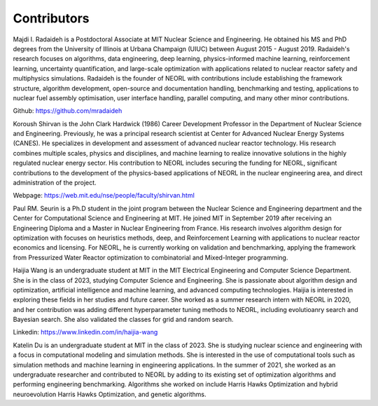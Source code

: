 .. _contrib:

Contributors
================

.. image:: ../images/radaideh.jfif
   :scale: 45 %
   :alt: alternate text
   :align: right
   
Majdi I. Radaideh is a Postdoctoral Associate at MIT Nuclear Science and Engineering. He obtained his MS and PhD degrees from the University of Illinois at Urbana Champaign (UIUC) between August 2015 - August 2019. Radaideh's research focuses on algorithms, data engineering, deep learning, physics-informed machine learning, reinforcement learning, uncertainty quantification, and large-scale optimization with applications related to nuclear reactor safety and multiphysics simulations. Radaideh is the founder of NEORL with contributions include establishing the framework structure, algorithm development, open-source and documentation handling, benchmarking and testing, applications to nuclear fuel assembly optimisation, user interface handling, parallel computing, and many other minor contributions.

Github: https://github.com/mradaideh

.. image:: ../images/shirvan.jpg
   :scale: 60 %
   :alt: alternate text
   :align: left
   
Koroush Shirvan is the John Clark Hardwick (1986) Career Development Professor in the Department of Nuclear Science and Engineering. Previously, he was a principal research scientist at Center for Advanced Nuclear Energy Systems (CANES). He specializes in development and assessment of advanced nuclear reactor technology. His research combines multiple scales, physics and disciplines, and machine learning to realize innovative solutions in the highly regulated nuclear energy sector. His contribution to NEORL includes securing the funding for NEORL, significant contributions to the development of the physics-based applications of NEORL in the nuclear engineering area, and direct administration of the project. 

Webpage: https://web.mit.edu/nse/people/faculty/shirvan.html

.. image:: ../images/paul.jpeg
   :scale: 8 %
   :alt: alternate text
   :align: right

Paul RM. Seurin is a Ph.D student in the joint program between the Nuclear Science and Engineering department and the Center for Computational Science and Engineering at MIT. He joined MIT in September 2019 after receiving an Engineering Diploma and a Master in Nuclear Engineering from France. His research involves algorithm design for optimization with focuses on heuristics methods, deep, and Reinforcement Learning with applications to nuclear reactor economics and licensing.  For NEORL, he is currently working on validation and benchmarking, applying the framework from Pressurized Water Reactor optimization to combinatorial and Mixed-Integer programming. 

.. image:: ../images/wang.jpg
   :scale: 6 %
   :alt: alternate text
   :align: left
   
Haijia Wang is an undergraduate student at MIT in the MIT Electrical Engineering and Computer Science Department. She is in the class of 2023, studying Computer Science and Engineering. She is passionate about algorithm design and optimization, artificial intelligence and machine learning, and advanced computing technologies. Haijia is interested in exploring these fields in her studies and future career. She worked as a summer research intern with NEORL in 2020, and her contribution was adding different hyperparameter tuning methods to NEORL, including evolutioanry search and Bayesian search. She also validated the classes for grid and random search.

Linkedin: https://www.linkedin.com/in/haijia-wang

.. image:: ../images/katelin.jpg
   :scale: 16 %
   :alt: alternate text
   :align: right

Katelin Du is an undergraduate student at MIT in the class of 2023. She is studying nuclear science and engineering with a focus in computational modeling and simulation methods. She is interested in the use of computational tools such as simulation methods and machine learning in engineering applications. In the summer of 2021, she worked as an undergraduate researcher and contributed to NEORL by adding to its existing set of optimization algorithms and performing engineering benchmarking. Algorithms she worked on include Harris Hawks Optimization and hybrid neuroevolution Harris Hawks Optimization, and genetic algorithms.

 